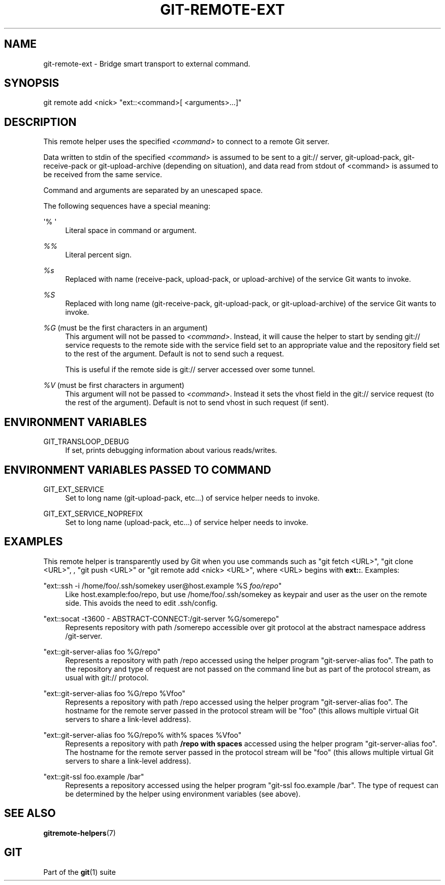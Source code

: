 '\" t
.\"     Title: git-remote-ext
.\"    Author: [FIXME: author] [see http://www.docbook.org/tdg5/en/html/author]
.\" Generator: DocBook XSL Stylesheets vsnapshot <http://docbook.sf.net/>
.\"      Date: 2023-12-27
.\"    Manual: Git Manual
.\"    Source: Git 2.43.0.232.ge79552d197
.\"  Language: English
.\"
.TH "GIT\-REMOTE\-EXT" "1" "2023\-12\-27" "Git 2\&.43\&.0\&.232\&.ge79552" "Git Manual"
.\" -----------------------------------------------------------------
.\" * Define some portability stuff
.\" -----------------------------------------------------------------
.\" ~~~~~~~~~~~~~~~~~~~~~~~~~~~~~~~~~~~~~~~~~~~~~~~~~~~~~~~~~~~~~~~~~
.\" http://bugs.debian.org/507673
.\" http://lists.gnu.org/archive/html/groff/2009-02/msg00013.html
.\" ~~~~~~~~~~~~~~~~~~~~~~~~~~~~~~~~~~~~~~~~~~~~~~~~~~~~~~~~~~~~~~~~~
.ie \n(.g .ds Aq \(aq
.el       .ds Aq '
.\" -----------------------------------------------------------------
.\" * set default formatting
.\" -----------------------------------------------------------------
.\" disable hyphenation
.nh
.\" disable justification (adjust text to left margin only)
.ad l
.\" -----------------------------------------------------------------
.\" * MAIN CONTENT STARTS HERE *
.\" -----------------------------------------------------------------
.SH "NAME"
git-remote-ext \- Bridge smart transport to external command\&.
.SH "SYNOPSIS"
.sp
.nf
git remote add <nick> "ext::<command>[ <arguments>\&...]"
.fi
.sp
.SH "DESCRIPTION"
.sp
This remote helper uses the specified \fI<command>\fR to connect to a remote Git server\&.
.sp
Data written to stdin of the specified \fI<command>\fR is assumed to be sent to a git:// server, git\-upload\-pack, git\-receive\-pack or git\-upload\-archive (depending on situation), and data read from stdout of <command> is assumed to be received from the same service\&.
.sp
Command and arguments are separated by an unescaped space\&.
.sp
The following sequences have a special meaning:
.PP
\*(Aq% \*(Aq
.RS 4
Literal space in command or argument\&.
.RE
.PP
\fI%%\fR
.RS 4
Literal percent sign\&.
.RE
.PP
\fI%s\fR
.RS 4
Replaced with name (receive\-pack, upload\-pack, or upload\-archive) of the service Git wants to invoke\&.
.RE
.PP
\fI%S\fR
.RS 4
Replaced with long name (git\-receive\-pack, git\-upload\-pack, or git\-upload\-archive) of the service Git wants to invoke\&.
.RE
.PP
\fI%G\fR (must be the first characters in an argument)
.RS 4
This argument will not be passed to
\fI<command>\fR\&. Instead, it will cause the helper to start by sending git:// service requests to the remote side with the service field set to an appropriate value and the repository field set to the rest of the argument\&. Default is not to send such a request\&.
.sp
This is useful if the remote side is git:// server accessed over some tunnel\&.
.RE
.PP
\fI%V\fR (must be first characters in argument)
.RS 4
This argument will not be passed to
\fI<command>\fR\&. Instead it sets the vhost field in the git:// service request (to the rest of the argument)\&. Default is not to send vhost in such request (if sent)\&.
.RE
.SH "ENVIRONMENT VARIABLES"
.PP
GIT_TRANSLOOP_DEBUG
.RS 4
If set, prints debugging information about various reads/writes\&.
.RE
.SH "ENVIRONMENT VARIABLES PASSED TO COMMAND"
.PP
GIT_EXT_SERVICE
.RS 4
Set to long name (git\-upload\-pack, etc\&...) of service helper needs to invoke\&.
.RE
.PP
GIT_EXT_SERVICE_NOPREFIX
.RS 4
Set to long name (upload\-pack, etc\&...) of service helper needs to invoke\&.
.RE
.SH "EXAMPLES"
.sp
This remote helper is transparently used by Git when you use commands such as "git fetch <URL>", "git clone <URL>", , "git push <URL>" or "git remote add <nick> <URL>", where <URL> begins with \fBext::\fR\&. Examples:
.PP
"ext::ssh \-i /home/foo/\&.ssh/somekey user@host\&.example %S \fIfoo/repo\fR"
.RS 4
Like host\&.example:foo/repo, but use /home/foo/\&.ssh/somekey as keypair and user as the user on the remote side\&. This avoids the need to edit \&.ssh/config\&.
.RE
.PP
"ext::socat \-t3600 \- ABSTRACT\-CONNECT:/git\-server %G/somerepo"
.RS 4
Represents repository with path /somerepo accessible over git protocol at the abstract namespace address /git\-server\&.
.RE
.PP
"ext::git\-server\-alias foo %G/repo"
.RS 4
Represents a repository with path /repo accessed using the helper program "git\-server\-alias foo"\&. The path to the repository and type of request are not passed on the command line but as part of the protocol stream, as usual with git:// protocol\&.
.RE
.PP
"ext::git\-server\-alias foo %G/repo %Vfoo"
.RS 4
Represents a repository with path /repo accessed using the helper program "git\-server\-alias foo"\&. The hostname for the remote server passed in the protocol stream will be "foo" (this allows multiple virtual Git servers to share a link\-level address)\&.
.RE
.PP
"ext::git\-server\-alias foo %G/repo% with% spaces %Vfoo"
.RS 4
Represents a repository with path
\fB/repo with spaces\fR
accessed using the helper program "git\-server\-alias foo"\&. The hostname for the remote server passed in the protocol stream will be "foo" (this allows multiple virtual Git servers to share a link\-level address)\&.
.RE
.PP
"ext::git\-ssl foo\&.example /bar"
.RS 4
Represents a repository accessed using the helper program "git\-ssl foo\&.example /bar"\&. The type of request can be determined by the helper using environment variables (see above)\&.
.RE
.SH "SEE ALSO"
.sp
\fBgitremote-helpers\fR(7)
.SH "GIT"
.sp
Part of the \fBgit\fR(1) suite
